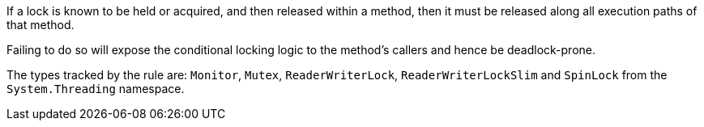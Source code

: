 If a lock is known to be held or acquired, and then released within a method, then it must be released along all execution paths of that method.

Failing to do so will expose the conditional locking logic to the method's callers and hence be deadlock-prone.

The types tracked by the rule are: `Monitor`, `Mutex`, `ReaderWriterLock`, `ReaderWriterLockSlim` and `SpinLock` from the `System.Threading` namespace.
